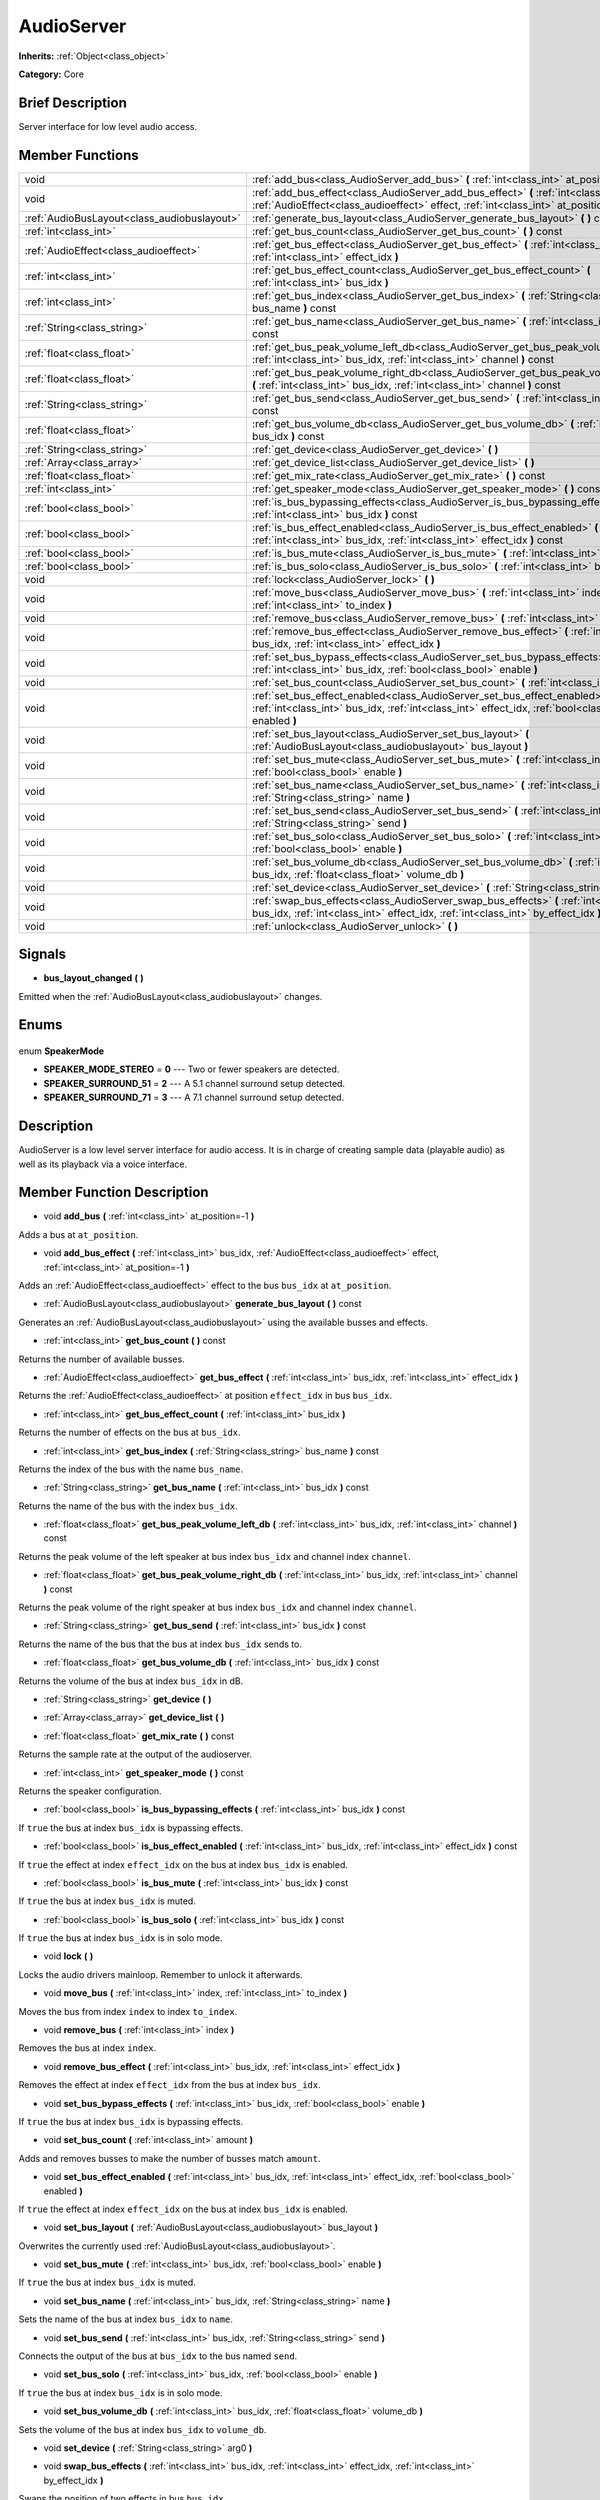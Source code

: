 .. Generated automatically by doc/tools/makerst.py in Godot's source tree.
.. DO NOT EDIT THIS FILE, but the AudioServer.xml source instead.
.. The source is found in doc/classes or modules/<name>/doc_classes.

.. _class_AudioServer:

AudioServer
===========

**Inherits:** :ref:`Object<class_object>`

**Category:** Core

Brief Description
-----------------

Server interface for low level audio access.

Member Functions
----------------

+----------------------------------------------+---------------------------------------------------------------------------------------------------------------------------------------------------------------------------------------+
| void                                         | :ref:`add_bus<class_AudioServer_add_bus>` **(** :ref:`int<class_int>` at_position=-1 **)**                                                                                            |
+----------------------------------------------+---------------------------------------------------------------------------------------------------------------------------------------------------------------------------------------+
| void                                         | :ref:`add_bus_effect<class_AudioServer_add_bus_effect>` **(** :ref:`int<class_int>` bus_idx, :ref:`AudioEffect<class_audioeffect>` effect, :ref:`int<class_int>` at_position=-1 **)** |
+----------------------------------------------+---------------------------------------------------------------------------------------------------------------------------------------------------------------------------------------+
| :ref:`AudioBusLayout<class_audiobuslayout>`  | :ref:`generate_bus_layout<class_AudioServer_generate_bus_layout>` **(** **)** const                                                                                                   |
+----------------------------------------------+---------------------------------------------------------------------------------------------------------------------------------------------------------------------------------------+
| :ref:`int<class_int>`                        | :ref:`get_bus_count<class_AudioServer_get_bus_count>` **(** **)** const                                                                                                               |
+----------------------------------------------+---------------------------------------------------------------------------------------------------------------------------------------------------------------------------------------+
| :ref:`AudioEffect<class_audioeffect>`        | :ref:`get_bus_effect<class_AudioServer_get_bus_effect>` **(** :ref:`int<class_int>` bus_idx, :ref:`int<class_int>` effect_idx **)**                                                   |
+----------------------------------------------+---------------------------------------------------------------------------------------------------------------------------------------------------------------------------------------+
| :ref:`int<class_int>`                        | :ref:`get_bus_effect_count<class_AudioServer_get_bus_effect_count>` **(** :ref:`int<class_int>` bus_idx **)**                                                                         |
+----------------------------------------------+---------------------------------------------------------------------------------------------------------------------------------------------------------------------------------------+
| :ref:`int<class_int>`                        | :ref:`get_bus_index<class_AudioServer_get_bus_index>` **(** :ref:`String<class_string>` bus_name **)** const                                                                          |
+----------------------------------------------+---------------------------------------------------------------------------------------------------------------------------------------------------------------------------------------+
| :ref:`String<class_string>`                  | :ref:`get_bus_name<class_AudioServer_get_bus_name>` **(** :ref:`int<class_int>` bus_idx **)** const                                                                                   |
+----------------------------------------------+---------------------------------------------------------------------------------------------------------------------------------------------------------------------------------------+
| :ref:`float<class_float>`                    | :ref:`get_bus_peak_volume_left_db<class_AudioServer_get_bus_peak_volume_left_db>` **(** :ref:`int<class_int>` bus_idx, :ref:`int<class_int>` channel **)** const                      |
+----------------------------------------------+---------------------------------------------------------------------------------------------------------------------------------------------------------------------------------------+
| :ref:`float<class_float>`                    | :ref:`get_bus_peak_volume_right_db<class_AudioServer_get_bus_peak_volume_right_db>` **(** :ref:`int<class_int>` bus_idx, :ref:`int<class_int>` channel **)** const                    |
+----------------------------------------------+---------------------------------------------------------------------------------------------------------------------------------------------------------------------------------------+
| :ref:`String<class_string>`                  | :ref:`get_bus_send<class_AudioServer_get_bus_send>` **(** :ref:`int<class_int>` bus_idx **)** const                                                                                   |
+----------------------------------------------+---------------------------------------------------------------------------------------------------------------------------------------------------------------------------------------+
| :ref:`float<class_float>`                    | :ref:`get_bus_volume_db<class_AudioServer_get_bus_volume_db>` **(** :ref:`int<class_int>` bus_idx **)** const                                                                         |
+----------------------------------------------+---------------------------------------------------------------------------------------------------------------------------------------------------------------------------------------+
| :ref:`String<class_string>`                  | :ref:`get_device<class_AudioServer_get_device>` **(** **)**                                                                                                                           |
+----------------------------------------------+---------------------------------------------------------------------------------------------------------------------------------------------------------------------------------------+
| :ref:`Array<class_array>`                    | :ref:`get_device_list<class_AudioServer_get_device_list>` **(** **)**                                                                                                                 |
+----------------------------------------------+---------------------------------------------------------------------------------------------------------------------------------------------------------------------------------------+
| :ref:`float<class_float>`                    | :ref:`get_mix_rate<class_AudioServer_get_mix_rate>` **(** **)** const                                                                                                                 |
+----------------------------------------------+---------------------------------------------------------------------------------------------------------------------------------------------------------------------------------------+
| :ref:`int<class_int>`                        | :ref:`get_speaker_mode<class_AudioServer_get_speaker_mode>` **(** **)** const                                                                                                         |
+----------------------------------------------+---------------------------------------------------------------------------------------------------------------------------------------------------------------------------------------+
| :ref:`bool<class_bool>`                      | :ref:`is_bus_bypassing_effects<class_AudioServer_is_bus_bypassing_effects>` **(** :ref:`int<class_int>` bus_idx **)** const                                                           |
+----------------------------------------------+---------------------------------------------------------------------------------------------------------------------------------------------------------------------------------------+
| :ref:`bool<class_bool>`                      | :ref:`is_bus_effect_enabled<class_AudioServer_is_bus_effect_enabled>` **(** :ref:`int<class_int>` bus_idx, :ref:`int<class_int>` effect_idx **)** const                               |
+----------------------------------------------+---------------------------------------------------------------------------------------------------------------------------------------------------------------------------------------+
| :ref:`bool<class_bool>`                      | :ref:`is_bus_mute<class_AudioServer_is_bus_mute>` **(** :ref:`int<class_int>` bus_idx **)** const                                                                                     |
+----------------------------------------------+---------------------------------------------------------------------------------------------------------------------------------------------------------------------------------------+
| :ref:`bool<class_bool>`                      | :ref:`is_bus_solo<class_AudioServer_is_bus_solo>` **(** :ref:`int<class_int>` bus_idx **)** const                                                                                     |
+----------------------------------------------+---------------------------------------------------------------------------------------------------------------------------------------------------------------------------------------+
| void                                         | :ref:`lock<class_AudioServer_lock>` **(** **)**                                                                                                                                       |
+----------------------------------------------+---------------------------------------------------------------------------------------------------------------------------------------------------------------------------------------+
| void                                         | :ref:`move_bus<class_AudioServer_move_bus>` **(** :ref:`int<class_int>` index, :ref:`int<class_int>` to_index **)**                                                                   |
+----------------------------------------------+---------------------------------------------------------------------------------------------------------------------------------------------------------------------------------------+
| void                                         | :ref:`remove_bus<class_AudioServer_remove_bus>` **(** :ref:`int<class_int>` index **)**                                                                                               |
+----------------------------------------------+---------------------------------------------------------------------------------------------------------------------------------------------------------------------------------------+
| void                                         | :ref:`remove_bus_effect<class_AudioServer_remove_bus_effect>` **(** :ref:`int<class_int>` bus_idx, :ref:`int<class_int>` effect_idx **)**                                             |
+----------------------------------------------+---------------------------------------------------------------------------------------------------------------------------------------------------------------------------------------+
| void                                         | :ref:`set_bus_bypass_effects<class_AudioServer_set_bus_bypass_effects>` **(** :ref:`int<class_int>` bus_idx, :ref:`bool<class_bool>` enable **)**                                     |
+----------------------------------------------+---------------------------------------------------------------------------------------------------------------------------------------------------------------------------------------+
| void                                         | :ref:`set_bus_count<class_AudioServer_set_bus_count>` **(** :ref:`int<class_int>` amount **)**                                                                                        |
+----------------------------------------------+---------------------------------------------------------------------------------------------------------------------------------------------------------------------------------------+
| void                                         | :ref:`set_bus_effect_enabled<class_AudioServer_set_bus_effect_enabled>` **(** :ref:`int<class_int>` bus_idx, :ref:`int<class_int>` effect_idx, :ref:`bool<class_bool>` enabled **)**  |
+----------------------------------------------+---------------------------------------------------------------------------------------------------------------------------------------------------------------------------------------+
| void                                         | :ref:`set_bus_layout<class_AudioServer_set_bus_layout>` **(** :ref:`AudioBusLayout<class_audiobuslayout>` bus_layout **)**                                                            |
+----------------------------------------------+---------------------------------------------------------------------------------------------------------------------------------------------------------------------------------------+
| void                                         | :ref:`set_bus_mute<class_AudioServer_set_bus_mute>` **(** :ref:`int<class_int>` bus_idx, :ref:`bool<class_bool>` enable **)**                                                         |
+----------------------------------------------+---------------------------------------------------------------------------------------------------------------------------------------------------------------------------------------+
| void                                         | :ref:`set_bus_name<class_AudioServer_set_bus_name>` **(** :ref:`int<class_int>` bus_idx, :ref:`String<class_string>` name **)**                                                       |
+----------------------------------------------+---------------------------------------------------------------------------------------------------------------------------------------------------------------------------------------+
| void                                         | :ref:`set_bus_send<class_AudioServer_set_bus_send>` **(** :ref:`int<class_int>` bus_idx, :ref:`String<class_string>` send **)**                                                       |
+----------------------------------------------+---------------------------------------------------------------------------------------------------------------------------------------------------------------------------------------+
| void                                         | :ref:`set_bus_solo<class_AudioServer_set_bus_solo>` **(** :ref:`int<class_int>` bus_idx, :ref:`bool<class_bool>` enable **)**                                                         |
+----------------------------------------------+---------------------------------------------------------------------------------------------------------------------------------------------------------------------------------------+
| void                                         | :ref:`set_bus_volume_db<class_AudioServer_set_bus_volume_db>` **(** :ref:`int<class_int>` bus_idx, :ref:`float<class_float>` volume_db **)**                                          |
+----------------------------------------------+---------------------------------------------------------------------------------------------------------------------------------------------------------------------------------------+
| void                                         | :ref:`set_device<class_AudioServer_set_device>` **(** :ref:`String<class_string>` arg0 **)**                                                                                          |
+----------------------------------------------+---------------------------------------------------------------------------------------------------------------------------------------------------------------------------------------+
| void                                         | :ref:`swap_bus_effects<class_AudioServer_swap_bus_effects>` **(** :ref:`int<class_int>` bus_idx, :ref:`int<class_int>` effect_idx, :ref:`int<class_int>` by_effect_idx **)**          |
+----------------------------------------------+---------------------------------------------------------------------------------------------------------------------------------------------------------------------------------------+
| void                                         | :ref:`unlock<class_AudioServer_unlock>` **(** **)**                                                                                                                                   |
+----------------------------------------------+---------------------------------------------------------------------------------------------------------------------------------------------------------------------------------------+

Signals
-------

.. _class_AudioServer_bus_layout_changed:

- **bus_layout_changed** **(** **)**

Emitted when the :ref:`AudioBusLayout<class_audiobuslayout>` changes.


Enums
-----

  .. _enum_AudioServer_SpeakerMode:

enum **SpeakerMode**

- **SPEAKER_MODE_STEREO** = **0** --- Two or fewer speakers are detected.
- **SPEAKER_SURROUND_51** = **2** --- A 5.1 channel surround setup detected.
- **SPEAKER_SURROUND_71** = **3** --- A 7.1 channel surround setup detected.


Description
-----------

AudioServer is a low level server interface for audio access. It is in charge of creating sample data (playable audio) as well as its playback via a voice interface.

Member Function Description
---------------------------

.. _class_AudioServer_add_bus:

- void **add_bus** **(** :ref:`int<class_int>` at_position=-1 **)**

Adds a bus at ``at_position``.

.. _class_AudioServer_add_bus_effect:

- void **add_bus_effect** **(** :ref:`int<class_int>` bus_idx, :ref:`AudioEffect<class_audioeffect>` effect, :ref:`int<class_int>` at_position=-1 **)**

Adds an :ref:`AudioEffect<class_audioeffect>` effect to the bus ``bus_idx`` at ``at_position``.

.. _class_AudioServer_generate_bus_layout:

- :ref:`AudioBusLayout<class_audiobuslayout>` **generate_bus_layout** **(** **)** const

Generates an :ref:`AudioBusLayout<class_audiobuslayout>` using the available busses and effects.

.. _class_AudioServer_get_bus_count:

- :ref:`int<class_int>` **get_bus_count** **(** **)** const

Returns the number of available busses.

.. _class_AudioServer_get_bus_effect:

- :ref:`AudioEffect<class_audioeffect>` **get_bus_effect** **(** :ref:`int<class_int>` bus_idx, :ref:`int<class_int>` effect_idx **)**

Returns the :ref:`AudioEffect<class_audioeffect>` at position ``effect_idx`` in bus ``bus_idx``.

.. _class_AudioServer_get_bus_effect_count:

- :ref:`int<class_int>` **get_bus_effect_count** **(** :ref:`int<class_int>` bus_idx **)**

Returns the number of effects on the bus at ``bus_idx``.

.. _class_AudioServer_get_bus_index:

- :ref:`int<class_int>` **get_bus_index** **(** :ref:`String<class_string>` bus_name **)** const

Returns the index of the bus with the name ``bus_name``.

.. _class_AudioServer_get_bus_name:

- :ref:`String<class_string>` **get_bus_name** **(** :ref:`int<class_int>` bus_idx **)** const

Returns the name of the bus with the index ``bus_idx``.

.. _class_AudioServer_get_bus_peak_volume_left_db:

- :ref:`float<class_float>` **get_bus_peak_volume_left_db** **(** :ref:`int<class_int>` bus_idx, :ref:`int<class_int>` channel **)** const

Returns the peak volume of the left speaker at bus index ``bus_idx`` and channel index ``channel``.

.. _class_AudioServer_get_bus_peak_volume_right_db:

- :ref:`float<class_float>` **get_bus_peak_volume_right_db** **(** :ref:`int<class_int>` bus_idx, :ref:`int<class_int>` channel **)** const

Returns the peak volume of the right speaker at bus index ``bus_idx`` and channel index ``channel``.

.. _class_AudioServer_get_bus_send:

- :ref:`String<class_string>` **get_bus_send** **(** :ref:`int<class_int>` bus_idx **)** const

Returns the name of the bus that the bus at index ``bus_idx`` sends to.

.. _class_AudioServer_get_bus_volume_db:

- :ref:`float<class_float>` **get_bus_volume_db** **(** :ref:`int<class_int>` bus_idx **)** const

Returns the volume of the bus at index ``bus_idx`` in dB.

.. _class_AudioServer_get_device:

- :ref:`String<class_string>` **get_device** **(** **)**

.. _class_AudioServer_get_device_list:

- :ref:`Array<class_array>` **get_device_list** **(** **)**

.. _class_AudioServer_get_mix_rate:

- :ref:`float<class_float>` **get_mix_rate** **(** **)** const

Returns the sample rate at the output of the audioserver.

.. _class_AudioServer_get_speaker_mode:

- :ref:`int<class_int>` **get_speaker_mode** **(** **)** const

Returns the speaker configuration.

.. _class_AudioServer_is_bus_bypassing_effects:

- :ref:`bool<class_bool>` **is_bus_bypassing_effects** **(** :ref:`int<class_int>` bus_idx **)** const

If ``true`` the bus at index ``bus_idx`` is bypassing effects.

.. _class_AudioServer_is_bus_effect_enabled:

- :ref:`bool<class_bool>` **is_bus_effect_enabled** **(** :ref:`int<class_int>` bus_idx, :ref:`int<class_int>` effect_idx **)** const

If ``true`` the effect at index ``effect_idx`` on the bus at index ``bus_idx`` is enabled.

.. _class_AudioServer_is_bus_mute:

- :ref:`bool<class_bool>` **is_bus_mute** **(** :ref:`int<class_int>` bus_idx **)** const

If ``true`` the bus at index ``bus_idx`` is muted.

.. _class_AudioServer_is_bus_solo:

- :ref:`bool<class_bool>` **is_bus_solo** **(** :ref:`int<class_int>` bus_idx **)** const

If ``true`` the bus at index ``bus_idx`` is in solo mode.

.. _class_AudioServer_lock:

- void **lock** **(** **)**

Locks the audio drivers mainloop. Remember to unlock it afterwards.

.. _class_AudioServer_move_bus:

- void **move_bus** **(** :ref:`int<class_int>` index, :ref:`int<class_int>` to_index **)**

Moves the bus from index ``index`` to index ``to_index``.

.. _class_AudioServer_remove_bus:

- void **remove_bus** **(** :ref:`int<class_int>` index **)**

Removes the bus at index ``index``.

.. _class_AudioServer_remove_bus_effect:

- void **remove_bus_effect** **(** :ref:`int<class_int>` bus_idx, :ref:`int<class_int>` effect_idx **)**

Removes the effect at index ``effect_idx`` from the bus at index ``bus_idx``.

.. _class_AudioServer_set_bus_bypass_effects:

- void **set_bus_bypass_effects** **(** :ref:`int<class_int>` bus_idx, :ref:`bool<class_bool>` enable **)**

If ``true`` the bus at index ``bus_idx`` is bypassing effects.

.. _class_AudioServer_set_bus_count:

- void **set_bus_count** **(** :ref:`int<class_int>` amount **)**

Adds and removes busses to make the number of busses match ``amount``.

.. _class_AudioServer_set_bus_effect_enabled:

- void **set_bus_effect_enabled** **(** :ref:`int<class_int>` bus_idx, :ref:`int<class_int>` effect_idx, :ref:`bool<class_bool>` enabled **)**

If ``true`` the effect at index ``effect_idx`` on the bus at index ``bus_idx`` is enabled.

.. _class_AudioServer_set_bus_layout:

- void **set_bus_layout** **(** :ref:`AudioBusLayout<class_audiobuslayout>` bus_layout **)**

Overwrites the currently used :ref:`AudioBusLayout<class_audiobuslayout>`.

.. _class_AudioServer_set_bus_mute:

- void **set_bus_mute** **(** :ref:`int<class_int>` bus_idx, :ref:`bool<class_bool>` enable **)**

If ``true`` the bus at index ``bus_idx`` is muted.

.. _class_AudioServer_set_bus_name:

- void **set_bus_name** **(** :ref:`int<class_int>` bus_idx, :ref:`String<class_string>` name **)**

Sets the name of the bus at index ``bus_idx`` to ``name``.

.. _class_AudioServer_set_bus_send:

- void **set_bus_send** **(** :ref:`int<class_int>` bus_idx, :ref:`String<class_string>` send **)**

Connects the output of the bus at ``bus_idx`` to the bus named ``send``.

.. _class_AudioServer_set_bus_solo:

- void **set_bus_solo** **(** :ref:`int<class_int>` bus_idx, :ref:`bool<class_bool>` enable **)**

If ``true`` the bus at index ``bus_idx`` is in solo mode.

.. _class_AudioServer_set_bus_volume_db:

- void **set_bus_volume_db** **(** :ref:`int<class_int>` bus_idx, :ref:`float<class_float>` volume_db **)**

Sets the volume of the bus at index ``bus_idx`` to ``volume_db``.

.. _class_AudioServer_set_device:

- void **set_device** **(** :ref:`String<class_string>` arg0 **)**

.. _class_AudioServer_swap_bus_effects:

- void **swap_bus_effects** **(** :ref:`int<class_int>` bus_idx, :ref:`int<class_int>` effect_idx, :ref:`int<class_int>` by_effect_idx **)**

Swaps the position of two effects in bus ``bus_idx``.

.. _class_AudioServer_unlock:

- void **unlock** **(** **)**

Unlocks the audiodriver's main loop. After locking it always unlock it.


